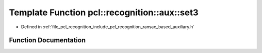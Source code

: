 .. _exhale_function_ransac__based_2auxiliary_8h_1a9d2cedf12ef4f3976f6817a6ea34bd0e:

Template Function pcl::recognition::aux::set3
=============================================

- Defined in :ref:`file_pcl_recognition_include_pcl_recognition_ransac_based_auxiliary.h`


Function Documentation
----------------------


.. doxygenfunction:: pcl::recognition::aux::set3(T, T)
